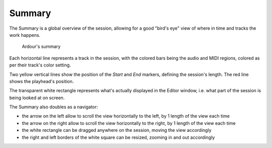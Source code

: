 .. _summary:

Summary
=======

The Summary is a global overview of the session, allowing for a good "bird's eye" view of where in time and tracks the work happens.

.. figure:: images/summary.png
   :alt: Ardour's summary

   Ardour's summary

Each horizontal line represents a track in the session, with the colored bars being the audio and MIDI regions, colored as per their track's color setting.

Two yellow vertical lines show the position of the *Start* and *End* markers, defining the session's length. The red line shows the playhead's position.

The transparent white rectangle represents what's actually displayed in the Editor window, i.e. what part of the session is being looked at on screen.

The Summary also doubles as a navigator:

-  the arrow on the left allow to scroll the view horizontally to the left, by 1 length of the view each time
-  the arrow on the right allow to scroll the view horizontally to the right, by 1 length of the view each time
-  the white rectangle can be dragged anywhere on the session, moving the view accordingly
-  the right and left borders of the white square can be resized, zooming in and out accordingly
